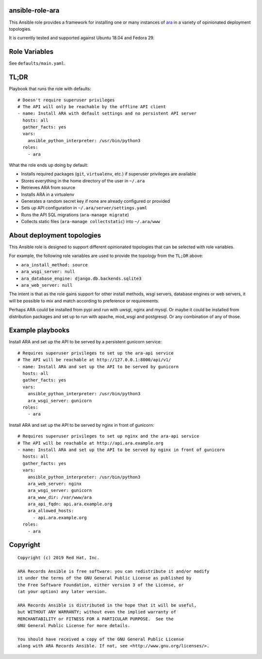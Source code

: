 ansible-role-ara
================

This Ansible role provides a framework for installing one or many instances of
`ara <https://github.com/openstack/ara>`_ in a variety of opinionated
deployment topologies.

It is currently tested and supported against Ubuntu 18.04 and Fedora 29.

Role Variables
==============

See ``defaults/main.yaml``.

TL;DR
=====

Playbook that runs the role with defaults::

    # Doesn't require superuser privileges
    # The API will only be reachable by the offline API client
    - name: Install ARA with default settings and no persistent API server
      hosts: all
      gather_facts: yes
      vars:
        ansible_python_interpreter: /usr/bin/python3
      roles:
        - ara

What the role ends up doing by default:

- Installs required packages (``git``, ``virtualenv``, etc.) if superuser privileges are available
- Stores everything in the home directory of the user in ``~/.ara``
- Retrieves ARA from source
- Installs ARA in a virtualenv
- Generates a random secret key if none are already configured or provided
- Sets up API configuration in ``~/.ara/server/settings.yaml``
- Runs the API SQL migrations (``ara-manage migrate``)
- Collects static files (``ara-manage collectstatic``) into ``~/.ara/www``

About deployment topologies
===========================

This Ansible role is designed to support different opinionated topologies that
can be selected with role variables.

For example, the following role variables are used to provide the topology from
the ``TL;DR`` above:

- ``ara_install_method: source``
- ``ara_wsgi_server: null``
- ``ara_database_engine: django.db.backends.sqlite3``
- ``ara_web_server: null``

The intent is that as the role gains support for other install methods,
wsgi servers, database engines or web servers, it will be possible to
mix and match according to preference or requirements.

Perhaps ARA could be installed from pypi and run with uwsgi, nginx and mysql.
Or maybe it could be installed from distribution packages and set up to run
with apache, mod_wsgi and postgresql.
Or any combination of any of those.

Example playbooks
=================

Install ARA and set up the API to be served by a persistent gunicorn service::

    # Requires superuser privileges to set up the ara-api service
    # The API will be reachable at http://127.0.0.1:8000/api/v1/
    - name: Install ARA and set up the API to be served by gunicorn
      hosts: all
      gather_facts: yes
      vars:
        ansible_python_interpreter: /usr/bin/python3
        ara_wsgi_server: gunicorn
      roles:
        - ara

Install ARA and set up the API to be served by nginx in front of gunicorn::

    # Requires superuser privileges to set up nginx and the ara-api service
    # The API will be reachable at http://api.ara.example.org
    - name: Install ARA and set up the API to be served by nginx in front of gunicorn
      hosts: all
      gather_facts: yes
      vars:
        ansible_python_interpreter: /usr/bin/python3
        ara_web_server: nginx
        ara_wsgi_server: gunicorn
        ara_www_dir: /var/www/ara
        ara_api_fqdn: api.ara.example.org
        ara_allowed_hosts:
          - api.ara.example.org
      roles:
        - ara

Copyright
=========

::

    Copyright (c) 2019 Red Hat, Inc.

    ARA Records Ansible is free software: you can redistribute it and/or modify
    it under the terms of the GNU General Public License as published by
    the Free Software Foundation, either version 3 of the License, or
    (at your option) any later version.

    ARA Records Ansible is distributed in the hope that it will be useful,
    but WITHOUT ANY WARRANTY; without even the implied warranty of
    MERCHANTABILITY or FITNESS FOR A PARTICULAR PURPOSE.  See the
    GNU General Public License for more details.

    You should have received a copy of the GNU General Public License
    along with ARA Records Ansible. If not, see <http://www.gnu.org/licenses/>.
